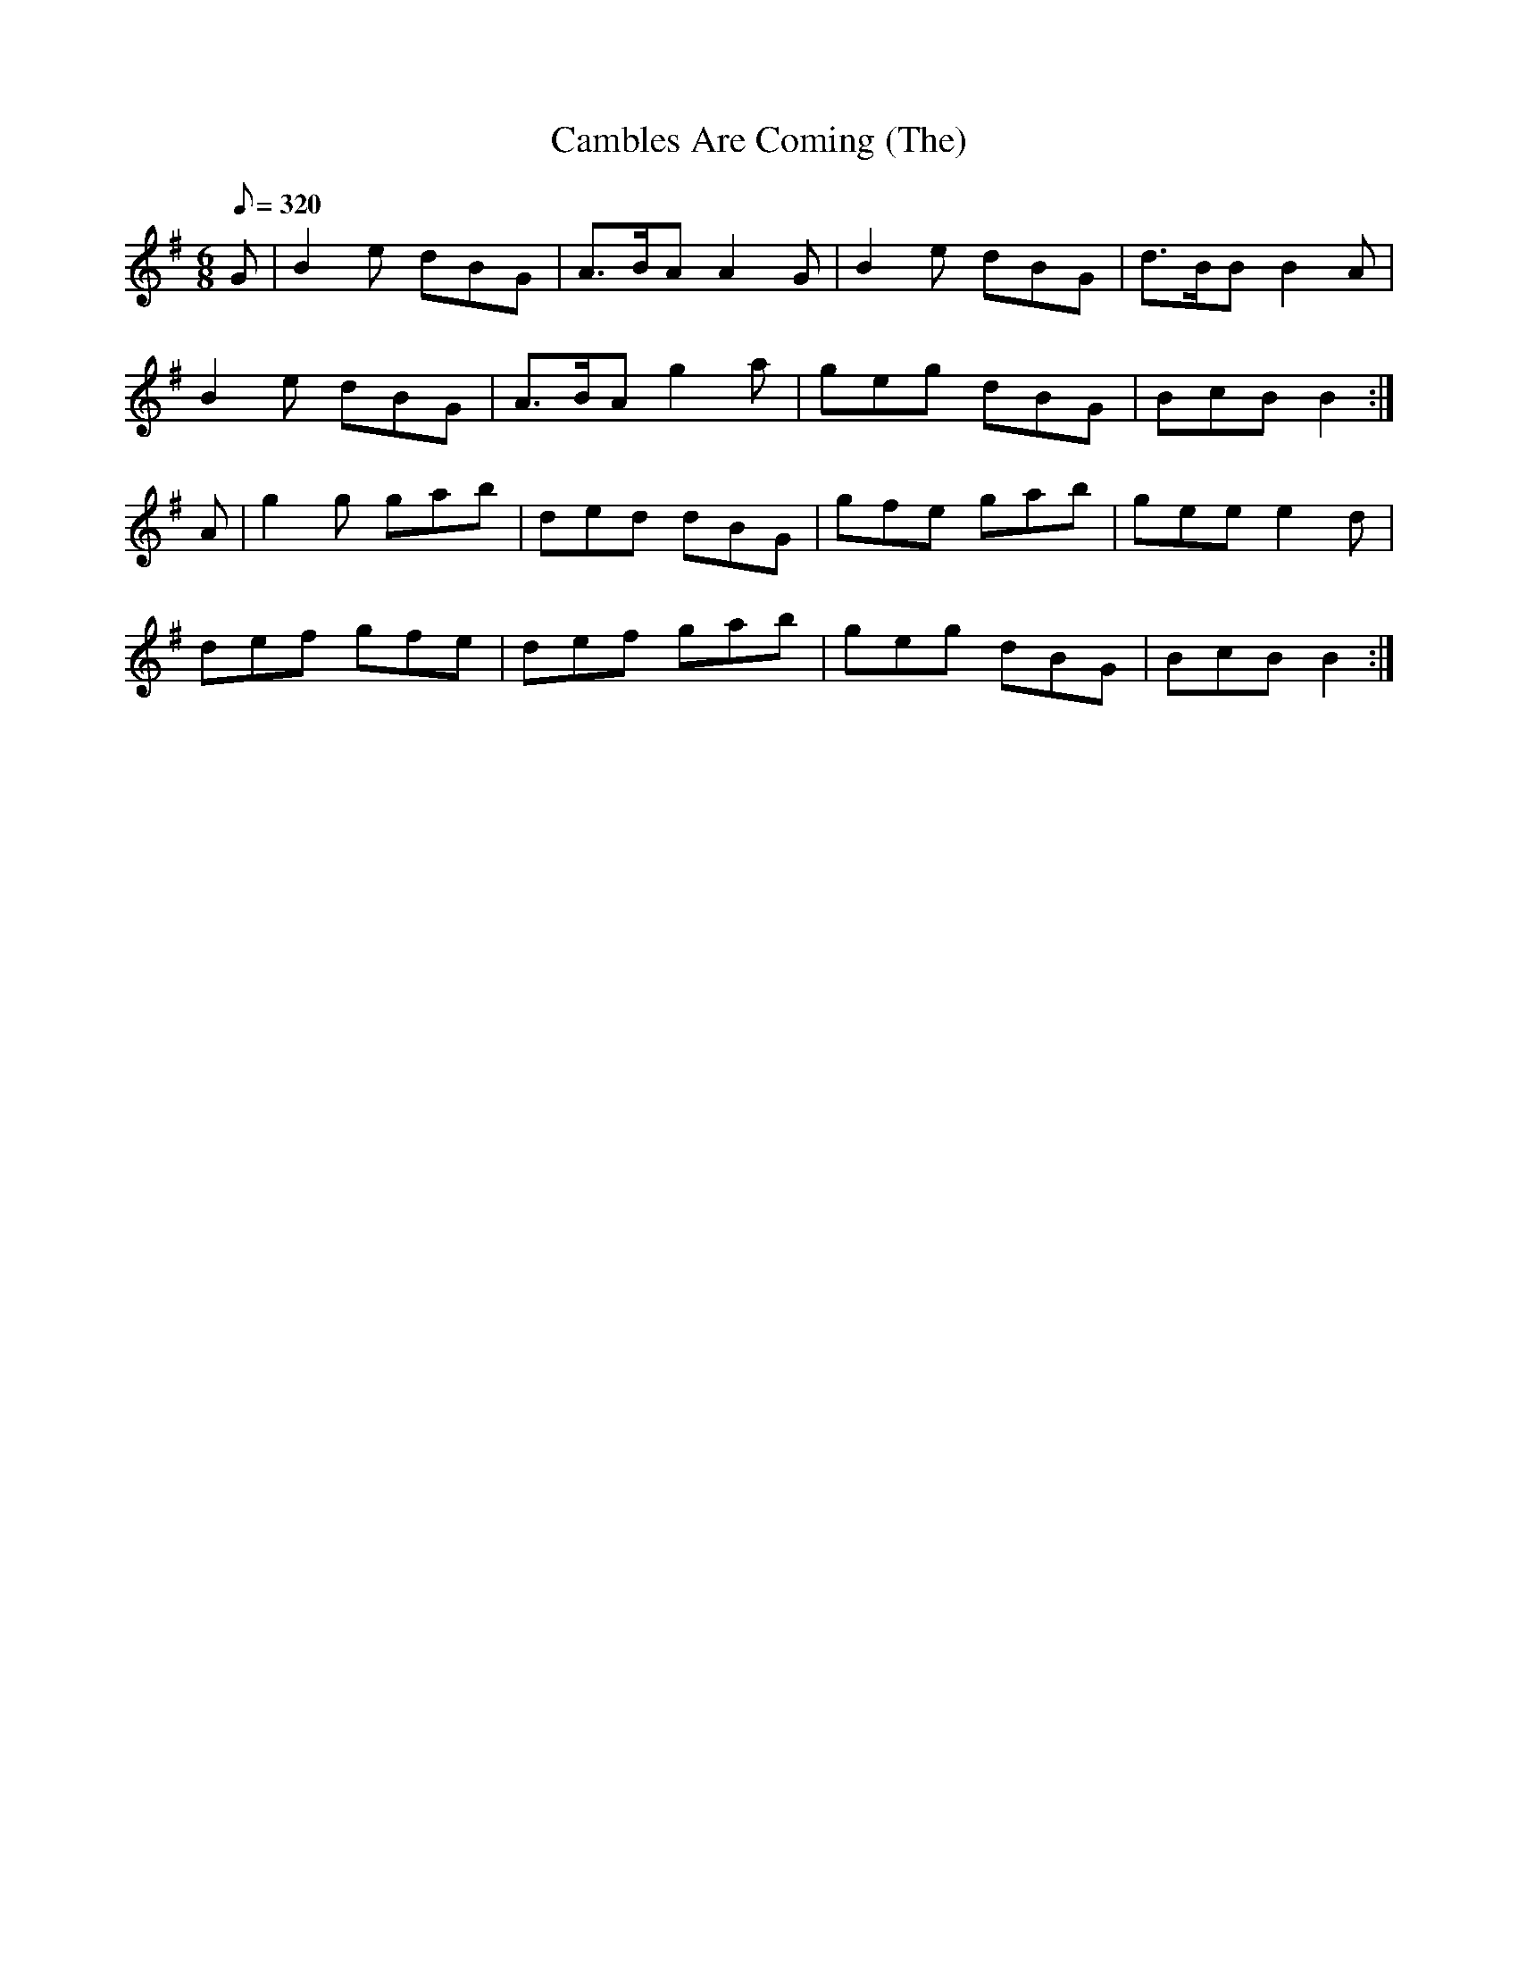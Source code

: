 X:071
T: Cambles Are Coming (The)
N: O'Farrell's Pocket Companion v.1 (Sky ed. p.48)
N: correct spelling "Campbells"
N: Possible incorrect notation corrected.
M: 6/8
L: 1/8
Q: 320
K: G
G|B2e dBG|A>BA A2G|B2e dBG|d>BB B2A|
B2e dBG|A>BA g2a|geg dBG|BcB B2 :|
A|g2g gab|ded dBG|gfe gab|gee e2d|
def gfe|def gab|geg dBG|BcB B2 :|
